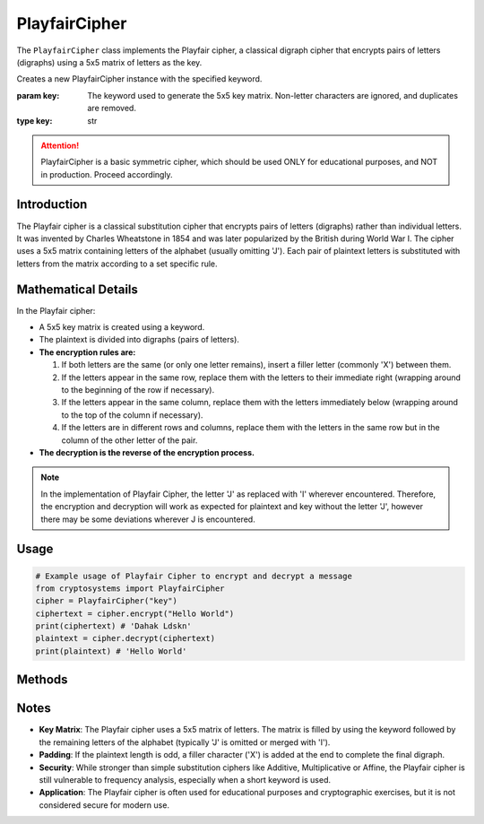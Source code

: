 PlayfairCipher
===============

The ``PlayfairCipher`` class implements the Playfair cipher, a classical digraph cipher that encrypts pairs of letters (digraphs) using a 5x5 matrix of letters as the key.

.. class:: PlayfairCipher(key: str)

    Creates a new PlayfairCipher instance with the specified keyword.

    :param key: The keyword used to generate the 5x5 key matrix. 
                Non-letter characters are ignored, and duplicates are removed.
    :type key: str

.. attention::

   PlayfairCipher is a basic symmetric cipher, which should be used ONLY for educational purposes, and NOT in production. Proceed accordingly.

Introduction
------------
The Playfair cipher is a classical substitution cipher that encrypts pairs of letters (digraphs) rather than individual letters. It was invented by Charles Wheatstone in 1854 and was later popularized by the British during World War I. The cipher uses a 5x5 matrix containing letters of the alphabet (usually omitting 'J'). Each pair of plaintext letters is substituted with letters from the matrix according to a set specific rule.

Mathematical Details
--------------------
In the Playfair cipher:

- A 5x5 key matrix is created using a keyword.

- The plaintext is divided into digraphs (pairs of letters).

- **The encryption rules are:**

  1. If both letters are the same (or only one letter remains), insert a filler letter (commonly 'X') between them.
  2. If the letters appear in the same row, replace them with the letters to their immediate right (wrapping around to the beginning of the row if necessary).
  3. If the letters appear in the same column, replace them with the letters immediately below (wrapping around to the top of the column if necessary).
  4. If the letters are in different rows and columns, replace them with the letters in the same row but in the column of the other letter of the pair.

- **The decryption is the reverse of the encryption process.**

.. note::

    In the implementation of Playfair Cipher, the letter 'J' as replaced with 'I' wherever encountered. Therefore, the encryption and decryption will work as expected for plaintext and key without the letter 'J', however there may be some deviations wherever J is encountered.

Usage
-----
.. code-block:: python

    # Example usage of Playfair Cipher to encrypt and decrypt a message
    from cryptosystems import PlayfairCipher
    cipher = PlayfairCipher("key")
    ciphertext = cipher.encrypt("Hello World")
    print(ciphertext) # 'Dahak Ldskn'
    plaintext = cipher.decrypt(ciphertext)
    print(plaintext) # 'Hello World'

Methods
-------
.. function:: encrypt(plaintext: str) -> str

    Encrypts the given plaintext using the Playfair cipher.

    :param plaintext: The plaintext message to be encrypted.
    :type plaintext: str
    :return: The encrypted ciphertext.
    :rtype: str

.. function:: decrypt(ciphertext: str) -> str

    Decrypts the given ciphertext using the Playfair cipher.

    :param ciphertext: The ciphertext message to be decrypted.
    :type ciphertext: str
    :return: The decrypted plaintext.
    :rtype: str

Notes
-----
- **Key Matrix**: The Playfair cipher uses a 5x5 matrix of letters. The matrix is filled by using the keyword followed by the remaining letters of the alphabet (typically 'J' is omitted or merged with 'I').
- **Padding**: If the plaintext length is odd, a filler character ('X') is added at the end to complete the final digraph.
- **Security**: While stronger than simple substitution ciphers like Additive, Multiplicative or Affine, the Playfair cipher is still vulnerable to frequency analysis, especially when a short keyword is used.
- **Application**: The Playfair cipher is often used for educational purposes and cryptographic exercises, but it is not considered secure for modern use.
